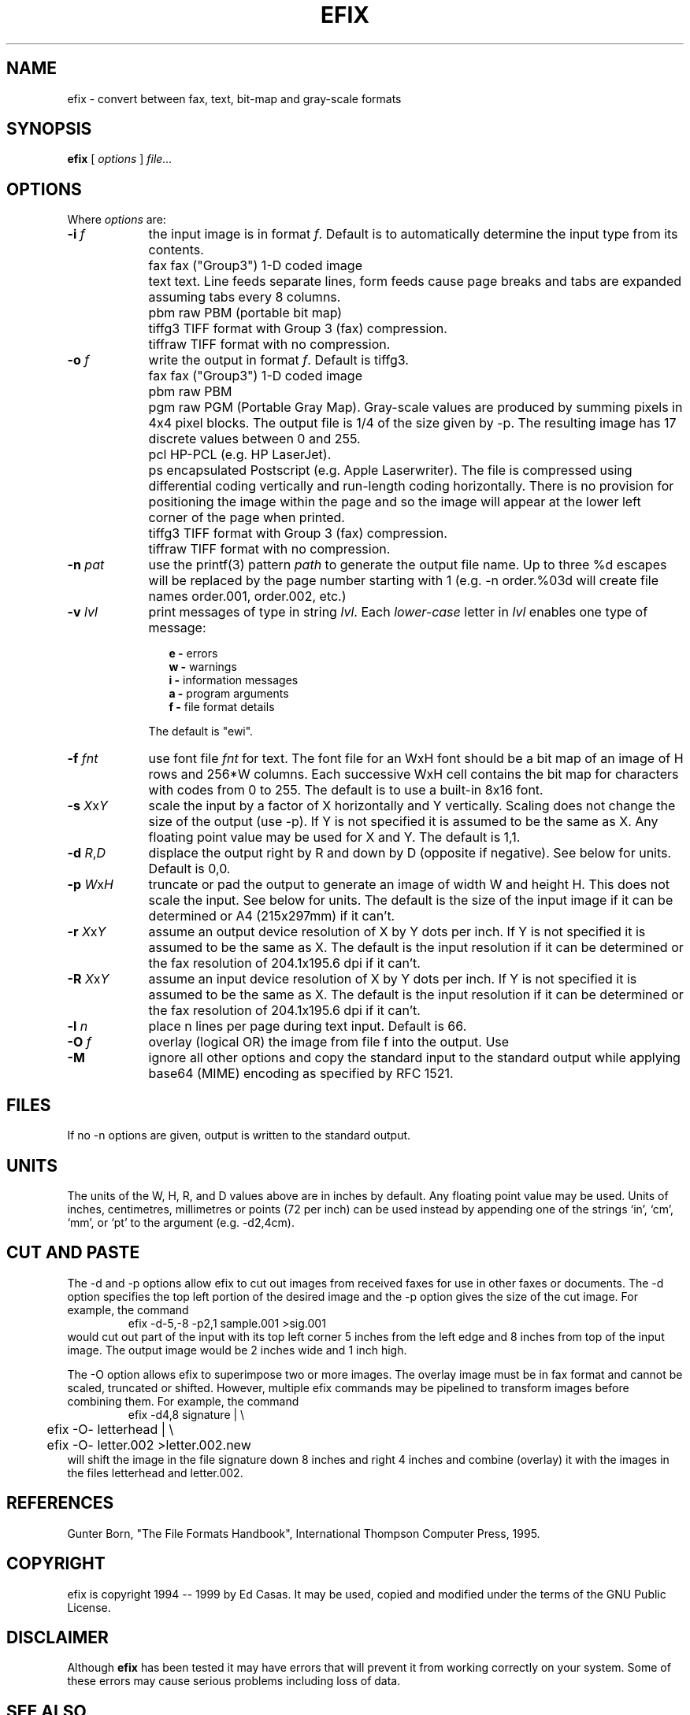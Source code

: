 .TH EFIX 1 "February 1999" ""  ""
.UC 1
.SH NAME
efix \- convert between fax, text, bit-map and gray-scale formats
.SH SYNOPSIS

.B efix
[
.I options
]
.I file...

.SH OPTIONS

Where \fIoptions\fP are:

.TP 9
.B -i  \fIf\fP
the input image is in format \fIf\fP. Default is to automatically
determine the input type from its contents.

.TP 9
.B 
   fax
fax ("Group3") 1-D coded image

.TP 9
.B 
   text
text.  Line feeds separate lines, form feeds cause page breaks
and tabs are expanded assuming tabs every 8 columns.

.TP 9
.B 
   pbm
raw PBM (portable bit map)

.TP 9
.B 
   tiffg3
TIFF format with Group 3 (fax) compression.

.TP 9
.B 
   tiffraw
TIFF format with no compression.

.TP 9
.B -o  \fIf\fP
write the output in format \fIf\fP.  Default is tiffg3.

.TP 9
.B 
   fax
fax ("Group3") 1-D coded image

.TP 9
.B 
   pbm
raw PBM

.TP 9
.B 
   pgm
raw PGM (Portable Gray Map).  Gray-scale values are produced by
summing pixels in 4x4 pixel blocks.  The output file is 1/4 of
the size given by -p.  The resulting image has 17 discrete values
between 0 and 255.

.TP 9
.B 
   pcl
HP-PCL (e.g. HP LaserJet).

.TP 9
.B 
   ps
encapsulated Postscript (e.g. Apple Laserwriter).  The file is
compressed using differential coding vertically and run-length
coding horizontally.  There is no provision for positioning the
image within the page and so the image will appear at the lower
left corner of the page when printed.

.TP 9
.B 
   tiffg3
TIFF format with Group 3 (fax) compression.

.TP 9
.B 
   tiffraw
TIFF format with no compression.

.TP 9
.B -n \fIpat\fP
use the printf(3) pattern \fIpath\fP to generate the output file
name.  Up to three %d escapes will be replaced by the page number
starting with 1 (e.g. -n order.%03d will create file names
order.001, order.002, etc.)

.TP 9
.B -v \fIlvl\fP
print messages of type in string \fIlvl\fP.  Each
\fIlower-case\fP letter in \fIlvl\fP enables one type of message:

.RS 12
.B
e - 
errors
.br
.B
w - 
warnings
.br
.B
i - 
information messages
.br
.B
a - 
program arguments
.br
.B
f - 
file format details
.RE

.RS 9
The default is "ewi".
.RE

.TP 9
.B -f \fIfnt\fP
use font file \fIfnt\fP for text.  The font file for an WxH font
should be a bit map of an image of H rows and 256*W columns.
Each successive WxH cell contains the bit map for characters with
codes from 0 to 255.  The default is to use a built-in 8x16 font.

.TP 9
.B -s \fIX\fP\fRx\fP\fIY\fP
scale the input by a factor of X horizontally and Y vertically.
Scaling does not change the size of the output (use -p).  If Y is
not specified it is assumed to be the same as X.  Any floating
point value may be used for X and Y. The default is 1,1.

.TP 9
.B -d \fIR\fP\fR,\fP\fID\fP
displace the output right by R and down by D (opposite if
negative). See below for units.  Default is 0,0.

.TP 9
.B -p \fIW\fP\fRx\fP\fIH\fP
truncate or pad the output to generate an image of width W and
height H.  This does not scale the input.  See below for units.
The default is the size of the input image if it can be
determined or A4 (215x297mm) if it can't.

.TP 9
.B -r \fIX\fP\fRx\fP\fIY\fP
assume an output device resolution of X by Y dots per inch.  If Y
is not specified it is assumed to be the same as X.  The default
is the input resolution if it can be determined or the fax
resolution of 204.1x195.6 dpi if it can't.

.TP 9
.B -R \fIX\fP\fRx\fP\fIY\fP
assume an input device resolution of X by Y dots per inch.  If Y
is not specified it is assumed to be the same as X.  The default
is the input resolution if it can be determined or the fax
resolution of 204.1x195.6 dpi if it can't.

.TP 9
.B -l \fIn\fP
place n lines per page during text input. Default is 66.

.TP 9
.B -O \fIf\fP
overlay (logical OR) the image from file f into the output.  Use
'-' for standard input (-O-).  Default is no overlay file.

.TP 9
.B -M
ignore all other options and copy the standard input to the
standard output while applying base64 (MIME) encoding as
specified by RFC 1521.


.SH FILES

If no -n options are given, output is written to the standard
output.

.SH UNITS

The units of the W, H, R, and D values above are in inches by
default.  Any floating point value may be used.  Units of inches,
centimetres, millimetres or points (72 per inch) can be used
instead by appending one of the strings `in', `cm', `mm', or `pt'
to the argument (e.g. -d2,4cm).

.SH CUT AND PASTE

The -d and -p options allow efix to cut out images from received
faxes for use in other faxes or documents.  The -d option specifies
the top left portion of the desired image and the -p option gives
the size of the cut image.  For example, the command
.RS
.nf
.ft CW
	efix -d-5,-8 -p2,1 sample.001 >sig.001
.ft P
.fi
.RE
would cut out part of the input with its top left corner 5 inches
from the left edge and 8 inches from top of the input image.  The
output image would be 2 inches wide and 1 inch high.

The -O option allows efix to superimpose two or more images.  The
overlay image must be in fax format and cannot be scaled,
truncated or shifted. However, multiple efix commands may be
pipelined to transform images before combining them.  For
example, the command
.RS
.nf
.ft CW
	efix -d4,8 signature | \\
	efix -O- letterhead | \\
	efix -O- letter.002 >letter.002.new
.ft P
.fi
.RE
will shift the image in the file signature down 8 inches and
right 4 inches and combine (overlay) it with the images in the
files letterhead and letter.002.

.SH REFERENCES

Gunter Born, "The File Formats Handbook", International Thompson
Computer Press, 1995.

.SH COPYRIGHT

efix is copyright 1994 -- 1999 by Ed Casas.  It may be used,
copied and modified under the terms of the GNU Public License.

.SH DISCLAIMER

Although \fBefix\fP has been tested it may have errors that will
prevent it from working correctly on your system.  Some of these
errors may cause serious problems including loss of data.

.SH SEE ALSO

.BR efax(1),
.BR ghostscript(1),
.BR pbm(5), 
.BR pgm(5).

.SH  BUGS

Only reads two types of TIFF compression formats.

Does not write multi-page TIFF files (a feature).

